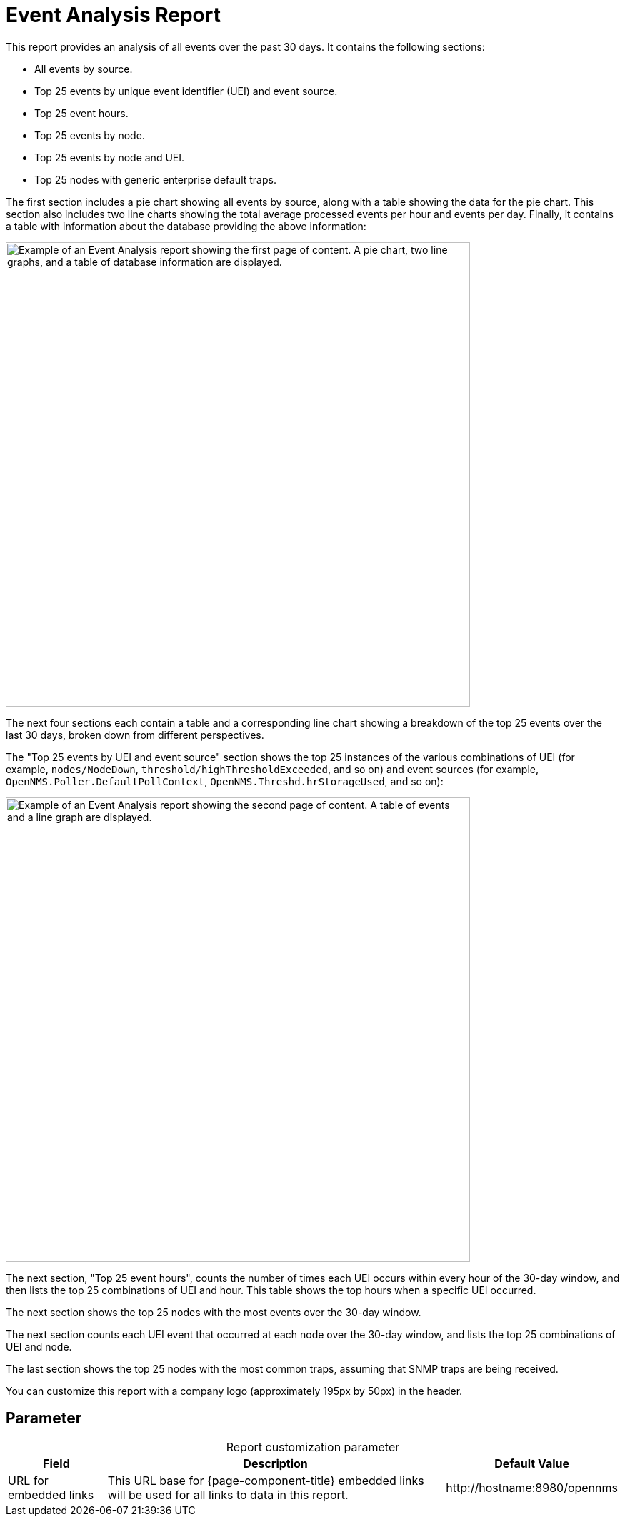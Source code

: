
= Event Analysis Report
:description: Learn about the Event Analysis report in OpenNMS Horizon/Meridian, which provides an analysis of all events over the previous 30 days.

This report provides an analysis of all events over the past 30 days.
It contains the following sections:

* All events by source.
* Top 25 events by unique event identifier (UEI) and event source.
* Top 25 event hours.
* Top 25 events by node.
* Top 25 events by node and UEI.
* Top 25 nodes with generic enterprise default traps.

The first section includes a pie chart showing all events by source, along with a table showing the data for the pie chart.
This section also includes two line charts showing the total average processed events per hour and events per day.
Finally, it contains a table with information about the database providing the above information:

image::database-reports/event-analysis-report.png["Example of an Event Analysis report showing the first page of content. A pie chart, two line graphs, and a table of database information are displayed.", 650]

The next four sections each contain a table and a corresponding line chart showing a breakdown of the top 25 events over the last 30 days, broken down from different perspectives.

The "Top 25 events by UEI and event source" section shows the top 25 instances of the various combinations of UEI (for example, `nodes/NodeDown`, `threshold/highThresholdExceeded`, and so on) and event sources (for example, `OpenNMS.Poller.DefaultPollContext`, `OpenNMS.Threshd.hrStorageUsed`, and so on):

image::database-reports/event-analysis-report-2.png["Example of an Event Analysis report showing the second page of content. A table of events and a line graph are displayed.", 650]

The next section, "Top 25 event hours", counts the number of times each UEI occurs within every hour of the 30-day window, and then lists the top 25 combinations of UEI and hour.
This table shows the top hours when a specific UEI occurred.

The next section shows the top 25 nodes with the most events over the 30-day window.

The next section counts each UEI event that occurred at each node over the 30-day window, and lists the top 25 combinations of UEI and node.

The last section shows the top 25 nodes with the most common traps, assuming that SNMP traps are being received.

You can customize this report with a company logo (approximately 195px by 50px) in the header.

== Parameter

[caption=]
.Report customization parameter
[options="autowidth"]
|===
| Field | Description   | Default Value

| URL for embedded links
| This URL base for {page-component-title} embedded links will be used for all links to data in this report.
| \http://hostname:8980/opennms
|===

